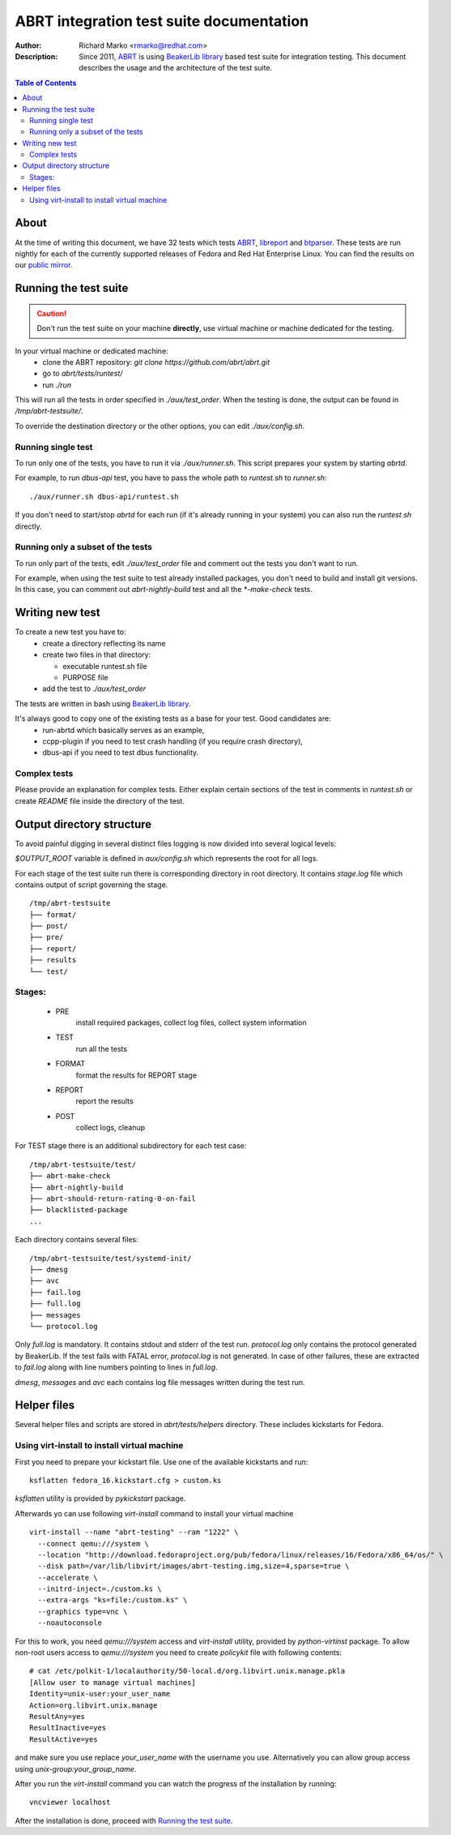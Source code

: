 ABRT integration test suite documentation
=========================================
:Author: Richard Marko <rmarko@redhat.com>
:Description: Since 2011, `ABRT <https://github.com/abrt/abrt/>`_ is using `BeakerLib library <https://github.com/beakerlib/beakerlib/>`_ based test suite for integration testing. This document describes the usage and the architecture of the test suite.

.. contents:: Table of Contents

About
-----

At the time of writing this document, we have 32 tests which tests `ABRT <https://github.com/abrt/abrt/>`_, `libreport <https://github.com/abrt/libreport/>`_ and `btparser <https://github.com/abrt/btparser/>`_.
These tests are run nightly for each of the currently supported releases of Fedora and Red Hat Enterprise Linux. You can find the results on our `public mirror <http://rmarko.fedorapeople.org/abrt/>`_.


Running the test suite
----------------------

.. caution::
        Don't run the test suite on your machine **directly**, use virtual machine or machine dedicated for the testing.

In your virtual machine or dedicated machine:
 - clone the ABRT repository: *git clone https://github.com/abrt/abrt.git*
 - go to *abrt/tests/runtest/*
 - run *./run*

This will run all the tests in order specified in *./aux/test_order*. When the testing
is done, the output can be found in */tmp/abrt-testsuite/*.

To override the destination
directory or the other options, you can edit *./aux/config.sh*.

Running single test
'''''''''''''''''''

To run only one of the tests, you have to run it via *./aux/runner.sh*. This script prepares
your system by starting *abrtd*.

For example, to run *dbus-api* test, you have to pass the whole path to *runtest.sh* to *runner.sh*::

        ./aux/runner.sh dbus-api/runtest.sh

If you don't need to start/stop *abrtd* for each run
(if it's already running in your system) you can also
run the *runtest.sh* directly.


Running only a subset of the tests
''''''''''''''''''''''''''''''''''

To run only part of the tests, edit *./aux/test_order* file and comment out the tests you don't
want to run.

For example, when using the test suite to test already installed packages, you don't need
to build and install git versions. In this case, you can comment out *abrt-nightly-build* test
and all the *\*-make-check* tests.

Writing new test
----------------

To create a new test you have to:
 - create a directory reflecting its name
 - create two files in that directory:

   * executable runtest.sh file
   * PURPOSE file
 - add the test to *./aux/test_order*

The tests are written in bash using `BeakerLib library <https://github.com/beakerlib/beakerlib/>`_.

It's always good to copy one of the existing tests as a base for your test. Good candidates are:
 - run-abrtd which basically serves as an example,
 - ccpp-plugin if you need to test crash handling (if you require crash directory),
 - dbus-api if you need to test dbus functionality.


Complex tests
'''''''''''''

Please provide an explanation for complex tests. Either explain certain sections of the
test in comments in *runtest.sh* or create *README* file inside the directory of the test.

Output directory structure
--------------------------

To avoid painful digging in several distinct files logging is now divided
into several logical levels:

`$OUTPUT_ROOT` variable is defined in `aux/config.sh` which represents the root
for all logs.

For each stage of the test suite run there is corresponding directory in root directory.
It contains `stage.log` file which contains output of script governing the stage.

::

        /tmp/abrt-testsuite
        ├── format/
        ├── post/
        ├── pre/
        ├── report/
        ├── results
        └── test/

Stages:
'''''''
 - PRE
        install required packages, collect log files, collect system information
 - TEST
        run all the tests
 - FORMAT
        format the results for REPORT stage
 - REPORT
        report the results
 - POST
        collect logs, cleanup

For TEST stage there is an additional subdirectory for each test case:

::

        /tmp/abrt-testsuite/test/
        ├── abrt-make-check
        ├── abrt-nightly-build
        ├── abrt-should-return-rating-0-on-fail
        ├── blacklisted-package
        ...

Each directory contains several files:

::

        /tmp/abrt-testsuite/test/systemd-init/
        ├── dmesg
        ├── avc
        ├── fail.log
        ├── full.log
        ├── messages
        └── protocol.log

Only `full.log` is mandatory. It contains stdout and stderr of the test run.
`protocol.log` only contains the protocol generated by BeakerLib. If the test
fails with FATAL error, `protocol.log` is not generated. In case of other failures,
these are extracted to `fail.log` along with line numbers pointing to lines in `full.log`.

`dmesg`, `messages` and `avc` each contains log file messages written during the test run.

Helper files
------------

Several helper files and scripts are stored in *abrt/tests/helpers* directory. These
includes kickstarts for Fedora.

Using virt-install to install virtual machine
'''''''''''''''''''''''''''''''''''''''''''''

First you need to prepare your kickstart file. Use one of the available kickstarts
and run::

  ksflatten fedora_16.kickstart.cfg > custom.ks

*ksflatten* utility is provided by *pykickstart* package.

Afterwards yo can use following *virt-install* command to install your virtual machine

::

  virt-install --name "abrt-testing" --ram "1222" \
    --connect qemu:///system \
    --location "http://download.fedoraproject.org/pub/fedora/linux/releases/16/Fedora/x86_64/os/" \
    --disk path=/var/lib/libvirt/images/abrt-testing.img,size=4,sparse=true \
    --accelerate \
    --initrd-inject=./custom.ks \
    --extra-args "ks=file:/custom.ks" \
    --graphics type=vnc \
    --noautoconsole

For this to work, you need *qemu:///system* access and *virt-install* utility,
provided by *python-virtinst* package. To allow non-root users access to *qemu:///system*
you need to create *policykit* file with following contents:

::

        # cat /etc/polkit-1/localauthority/50-local.d/org.libvirt.unix.manage.pkla
        [Allow user to manage virtual machines]
        Identity=unix-user:your_user_name
        Action=org.libvirt.unix.manage
        ResultAny=yes
        ResultInactive=yes
        ResultActive=yes

and make sure you use replace *your_user_name* with the username you use. Alternatively you
can allow group access using *unix-group:your_group_name*.

After you run the *virt-install* command you can watch the progress of the installation by running:

::

        vncviewer localhost

After the installation is done, proceed with `Running the test suite`_.
